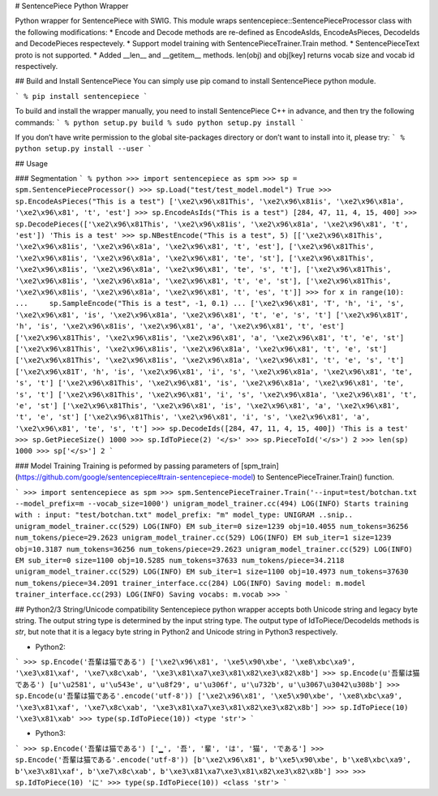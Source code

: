 # SentencePiece Python Wrapper

Python wrapper for SentencePiece with SWIG. This module wraps sentencepiece::SentencePieceProcessor class with the following modifications:
* Encode and Decode methods are re-defined as EncodeAsIds, EncodeAsPieces, DecodeIds and DecodePieces respectevely.
* Support model training with SentencePieceTrainer.Train method.
* SentencePieceText proto is not supported.
* Added __len__ and __getitem__ methods. len(obj) and obj[key] returns vocab size and vocab id respectively.

## Build and Install SentencePiece
You can simply use pip comand to install SentencePiece python module.

```
% pip install sentencepiece
```

To build and install the wrapper manually, you need to install SentencePiece C++ in advance, and then try the following commands:
```
% python setup.py build
% sudo python setup.py install
```

If you don’t have write permission to the global site-packages directory or don’t want to install into it, please try:
```
% python setup.py install --user
```

## Usage

### Segmentation
```
% python
>>> import sentencepiece as spm
>>> sp = spm.SentencePieceProcessor()
>>> sp.Load("test/test_model.model")
True
>>> sp.EncodeAsPieces("This is a test")
['\xe2\x96\x81This', '\xe2\x96\x81is', '\xe2\x96\x81a', '\xe2\x96\x81', 't', 'est']
>>> sp.EncodeAsIds("This is a test")
[284, 47, 11, 4, 15, 400]
>>> sp.DecodePieces(['\xe2\x96\x81This', '\xe2\x96\x81is', '\xe2\x96\x81a', '\xe2\x96\x81', 't', 'est'])
'This is a test'
>>> sp.NBestEncode("This is a test", 5)
[['\xe2\x96\x81This', '\xe2\x96\x81is', '\xe2\x96\x81a', '\xe2\x96\x81', 't', 'est'], ['\xe2\x96\x81This', '\xe2\x96\x81is', '\xe2\x96\x81a', '\xe2\x96\x81', 'te', 'st'], ['\xe2\x96\x81This', '\xe2\x96\x81is', '\xe2\x96\x81a', '\xe2\x96\x81', 'te', 's', 't'], ['\xe2\x96\x81This', '\xe2\x96\x81is', '\xe2\x96\x81a', '\xe2\x96\x81', 't', 'e', 'st'], ['\xe2\x96\x81This', '\xe2\x96\x81is', '\xe2\x96\x81a', '\xe2\x96\x81', 't', 'es', 't']]
>>> for x in range(10):
...     sp.SampleEncode("This is a test", -1, 0.1)
...
['\xe2\x96\x81', 'T', 'h', 'i', 's', '\xe2\x96\x81', 'is', '\xe2\x96\x81a', '\xe2\x96\x81', 't', 'e', 's', 't']
['\xe2\x96\x81T', 'h', 'is', '\xe2\x96\x81is', '\xe2\x96\x81', 'a', '\xe2\x96\x81', 't', 'est']
['\xe2\x96\x81This', '\xe2\x96\x81is', '\xe2\x96\x81', 'a', '\xe2\x96\x81', 't', 'e', 'st']
['\xe2\x96\x81This', '\xe2\x96\x81is', '\xe2\x96\x81a', '\xe2\x96\x81', 't', 'e', 'st']
['\xe2\x96\x81This', '\xe2\x96\x81is', '\xe2\x96\x81a', '\xe2\x96\x81', 't', 'e', 's', 't']
['\xe2\x96\x81T', 'h', 'is', '\xe2\x96\x81', 'i', 's', '\xe2\x96\x81a', '\xe2\x96\x81', 'te', 's', 't']
['\xe2\x96\x81This', '\xe2\x96\x81', 'is', '\xe2\x96\x81a', '\xe2\x96\x81', 'te', 's', 't']
['\xe2\x96\x81This', '\xe2\x96\x81', 'i', 's', '\xe2\x96\x81a', '\xe2\x96\x81', 't', 'e', 'st']
['\xe2\x96\x81This', '\xe2\x96\x81', 'is', '\xe2\x96\x81', 'a', '\xe2\x96\x81', 't', 'e', 'st']
['\xe2\x96\x81This', '\xe2\x96\x81', 'i', 's', '\xe2\x96\x81', 'a', '\xe2\x96\x81', 'te', 's', 't']
>>> sp.DecodeIds([284, 47, 11, 4, 15, 400])
'This is a test'
>>> sp.GetPieceSize()
1000
>>> sp.IdToPiece(2)
'</s>'
>>> sp.PieceToId('</s>')
2
>>> len(sp)
1000
>>> sp['</s>']
2
```

### Model Training
Training is peformed by passing parameters of [spm_train](https://github.com/google/sentencepiece#train-sentencepiece-model) to  SentencePieceTrainer.Train() function.

```
>>> import sentencepiece as spm
>>> spm.SentencePieceTrainer.Train('--input=test/botchan.txt --model_prefix=m --vocab_size=1000')
unigram_model_trainer.cc(494) LOG(INFO) Starts training with : 
input: "test/botchan.txt"
model_prefix: "m"
model_type: UNIGRAM
..snip..
unigram_model_trainer.cc(529) LOG(INFO) EM sub_iter=0 size=1239 obj=10.4055 num_tokens=36256 num_tokens/piece=29.2623
unigram_model_trainer.cc(529) LOG(INFO) EM sub_iter=1 size=1239 obj=10.3187 num_tokens=36256 num_tokens/piece=29.2623
unigram_model_trainer.cc(529) LOG(INFO) EM sub_iter=0 size=1100 obj=10.5285 num_tokens=37633 num_tokens/piece=34.2118
unigram_model_trainer.cc(529) LOG(INFO) EM sub_iter=1 size=1100 obj=10.4973 num_tokens=37630 num_tokens/piece=34.2091
trainer_interface.cc(284) LOG(INFO) Saving model: m.model
trainer_interface.cc(293) LOG(INFO) Saving vocabs: m.vocab
>>>
```

## Python2/3 String/Unicode compatibility
Sentencepiece python wrapper accepts both Unicode string and legacy byte string.
The output string type is determined by the input string type.
The output type of IdToPiece/DecodeIds methods is *str*, but note that it is a legacy byte string in Python2 and Unicode string in Python3 respectively.

* Python2:
```
>>> sp.Encode('吾輩は猫である')
['\xe2\x96\x81', '\xe5\x90\xbe', '\xe8\xbc\xa9', '\xe3\x81\xaf', '\xe7\x8c\xab', '\xe3\x81\xa7\xe3\x81\x82\xe3\x82\x8b']
>>> sp.Encode(u'吾輩は猫である')
[u'\u2581', u'\u543e', u'\u8f29', u'\u306f', u'\u732b', u'\u3067\u3042\u308b']
>>> sp.Encode(u'吾輩は猫である'.encode('utf-8'))
['\xe2\x96\x81', '\xe5\x90\xbe', '\xe8\xbc\xa9', '\xe3\x81\xaf', '\xe7\x8c\xab', '\xe3\x81\xa7\xe3\x81\x82\xe3\x82\x8b']
>>> sp.IdToPiece(10)
'\xe3\x81\xab'
>>> type(sp.IdToPiece(10))
<type 'str'>
```

* Python3:
```
>>> sp.Encode('吾輩は猫である')
['▁', '吾', '輩', 'は', '猫', 'である']
>>> sp.Encode('吾輩は猫である'.encode('utf-8'))
[b'\xe2\x96\x81', b'\xe5\x90\xbe', b'\xe8\xbc\xa9', b'\xe3\x81\xaf', b'\xe7\x8c\xab', b'\xe3\x81\xa7\xe3\x81\x82\xe3\x82\x8b']
>>>
>>> sp.IdToPiece(10)
'に'
>>> type(sp.IdToPiece(10))
<class 'str'>
```


